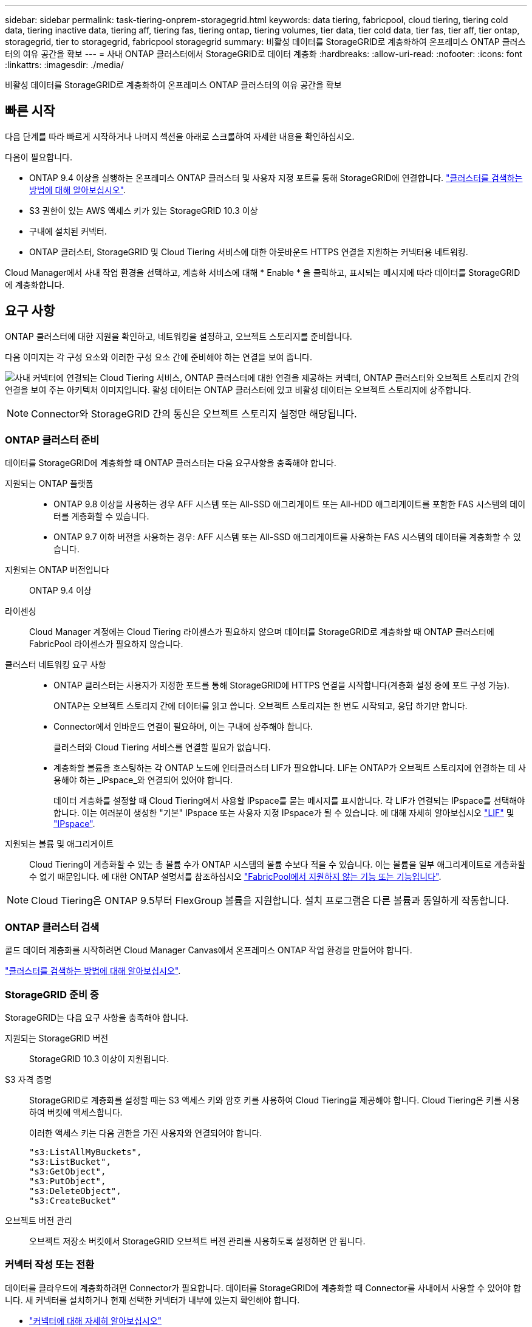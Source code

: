 ---
sidebar: sidebar 
permalink: task-tiering-onprem-storagegrid.html 
keywords: data tiering, fabricpool, cloud tiering, tiering cold data, tiering inactive data, tiering aff, tiering fas, tiering ontap, tiering volumes, tier data, tier cold data, tier fas, tier aff, tier ontap, storagegrid, tier to storagegrid, fabricpool storagegrid 
summary: 비활성 데이터를 StorageGRID로 계층화하여 온프레미스 ONTAP 클러스터의 여유 공간을 확보 
---
= 사내 ONTAP 클러스터에서 StorageGRID로 데이터 계층화
:hardbreaks:
:allow-uri-read: 
:nofooter: 
:icons: font
:linkattrs: 
:imagesdir: ./media/


[role="lead"]
비활성 데이터를 StorageGRID로 계층화하여 온프레미스 ONTAP 클러스터의 여유 공간을 확보



== 빠른 시작

다음 단계를 따라 빠르게 시작하거나 나머지 섹션을 아래로 스크롤하여 자세한 내용을 확인하십시오.

[role="quick-margin-para"]
다음이 필요합니다.

* ONTAP 9.4 이상을 실행하는 온프레미스 ONTAP 클러스터 및 사용자 지정 포트를 통해 StorageGRID에 연결합니다. https://docs.netapp.com/us-en/cloud-manager-ontap-onprem/task-discovering-ontap.html["클러스터를 검색하는 방법에 대해 알아보십시오"^].
* S3 권한이 있는 AWS 액세스 키가 있는 StorageGRID 10.3 이상
* 구내에 설치된 커넥터.
* ONTAP 클러스터, StorageGRID 및 Cloud Tiering 서비스에 대한 아웃바운드 HTTPS 연결을 지원하는 커넥터용 네트워킹.


[role="quick-margin-para"]
Cloud Manager에서 사내 작업 환경을 선택하고, 계층화 서비스에 대해 * Enable * 을 클릭하고, 표시되는 메시지에 따라 데이터를 StorageGRID에 계층화합니다.



== 요구 사항

ONTAP 클러스터에 대한 지원을 확인하고, 네트워킹을 설정하고, 오브젝트 스토리지를 준비합니다.

다음 이미지는 각 구성 요소와 이러한 구성 요소 간에 준비해야 하는 연결을 보여 줍니다.

image:diagram_cloud_tiering_storagegrid.png["사내 커넥터에 연결되는 Cloud Tiering 서비스, ONTAP 클러스터에 대한 연결을 제공하는 커넥터, ONTAP 클러스터와 오브젝트 스토리지 간의 연결을 보여 주는 아키텍처 이미지입니다. 활성 데이터는 ONTAP 클러스터에 있고 비활성 데이터는 오브젝트 스토리지에 상주합니다."]


NOTE: Connector와 StorageGRID 간의 통신은 오브젝트 스토리지 설정만 해당됩니다.



=== ONTAP 클러스터 준비

데이터를 StorageGRID에 계층화할 때 ONTAP 클러스터는 다음 요구사항을 충족해야 합니다.

지원되는 ONTAP 플랫폼::
+
--
* ONTAP 9.8 이상을 사용하는 경우 AFF 시스템 또는 All-SSD 애그리게이트 또는 All-HDD 애그리게이트를 포함한 FAS 시스템의 데이터를 계층화할 수 있습니다.
* ONTAP 9.7 이하 버전을 사용하는 경우: AFF 시스템 또는 All-SSD 애그리게이트를 사용하는 FAS 시스템의 데이터를 계층화할 수 있습니다.


--
지원되는 ONTAP 버전입니다:: ONTAP 9.4 이상
라이센싱:: Cloud Manager 계정에는 Cloud Tiering 라이센스가 필요하지 않으며 데이터를 StorageGRID로 계층화할 때 ONTAP 클러스터에 FabricPool 라이센스가 필요하지 않습니다.
클러스터 네트워킹 요구 사항::
+
--
* ONTAP 클러스터는 사용자가 지정한 포트를 통해 StorageGRID에 HTTPS 연결을 시작합니다(계층화 설정 중에 포트 구성 가능).
+
ONTAP는 오브젝트 스토리지 간에 데이터를 읽고 씁니다. 오브젝트 스토리지는 한 번도 시작되고, 응답 하기만 합니다.

* Connector에서 인바운드 연결이 필요하며, 이는 구내에 상주해야 합니다.
+
클러스터와 Cloud Tiering 서비스를 연결할 필요가 없습니다.

* 계층화할 볼륨을 호스팅하는 각 ONTAP 노드에 인터클러스터 LIF가 필요합니다. LIF는 ONTAP가 오브젝트 스토리지에 연결하는 데 사용해야 하는 _IPspace_와 연결되어 있어야 합니다.
+
데이터 계층화를 설정할 때 Cloud Tiering에서 사용할 IPspace를 묻는 메시지를 표시합니다. 각 LIF가 연결되는 IPspace를 선택해야 합니다. 이는 여러분이 생성한 "기본" IPspace 또는 사용자 지정 IPspace가 될 수 있습니다. 에 대해 자세히 알아보십시오 https://docs.netapp.com/us-en/ontap/networking/create_a_lif.html["LIF"^] 및 https://docs.netapp.com/us-en/ontap/networking/standard_properties_of_ipspaces.html["IPspace"^].



--
지원되는 볼륨 및 애그리게이트:: Cloud Tiering이 계층화할 수 있는 총 볼륨 수가 ONTAP 시스템의 볼륨 수보다 적을 수 있습니다. 이는 볼륨을 일부 애그리게이트로 계층화할 수 없기 때문입니다. 에 대한 ONTAP 설명서를 참조하십시오 link:https://docs.netapp.com/us-en/ontap/fabricpool/requirements-concept.html#functionality-or-features-not-supported-by-fabricpool["FabricPool에서 지원하지 않는 기능 또는 기능입니다"^].



NOTE: Cloud Tiering은 ONTAP 9.5부터 FlexGroup 볼륨을 지원합니다. 설치 프로그램은 다른 볼륨과 동일하게 작동합니다.



=== ONTAP 클러스터 검색

콜드 데이터 계층화를 시작하려면 Cloud Manager Canvas에서 온프레미스 ONTAP 작업 환경을 만들어야 합니다.

https://docs.netapp.com/us-en/cloud-manager-ontap-onprem/task-discovering-ontap.html["클러스터를 검색하는 방법에 대해 알아보십시오"^].



=== StorageGRID 준비 중

StorageGRID는 다음 요구 사항을 충족해야 합니다.

지원되는 StorageGRID 버전:: StorageGRID 10.3 이상이 지원됩니다.
S3 자격 증명:: StorageGRID로 계층화를 설정할 때는 S3 액세스 키와 암호 키를 사용하여 Cloud Tiering을 제공해야 합니다. Cloud Tiering은 키를 사용하여 버킷에 액세스합니다.
+
--
이러한 액세스 키는 다음 권한을 가진 사용자와 연결되어야 합니다.

[source, json]
----
"s3:ListAllMyBuckets",
"s3:ListBucket",
"s3:GetObject",
"s3:PutObject",
"s3:DeleteObject",
"s3:CreateBucket"
----
--
오브젝트 버전 관리:: 오브젝트 저장소 버킷에서 StorageGRID 오브젝트 버전 관리를 사용하도록 설정하면 안 됩니다.




=== 커넥터 작성 또는 전환

데이터를 클라우드에 계층화하려면 Connector가 필요합니다. 데이터를 StorageGRID에 계층화할 때 Connector를 사내에서 사용할 수 있어야 합니다. 새 커넥터를 설치하거나 현재 선택한 커넥터가 내부에 있는지 확인해야 합니다.

* https://docs.netapp.com/us-en/cloud-manager-setup-admin/concept-connectors.html["커넥터에 대해 자세히 알아보십시오"^]
* https://docs.netapp.com/us-en/cloud-manager-setup-admin/task-installing-linux.html["Linux 호스트에 커넥터 설치"^]
* https://docs.netapp.com/us-en/cloud-manager-setup-admin/task-managing-connectors.html["커넥터 간 전환"^]




=== 커넥터를 위한 네트워킹 준비

커넥터에 필요한 네트워크 연결이 있는지 확인합니다.

.단계
. 커넥터가 설치된 네트워크에서 다음 연결을 사용할 수 있는지 확인합니다.
+
** 포트 443(HTTPS)을 통해 Cloud Tiering 서비스에 대한 아웃바운드 인터넷 연결
** 포트 443을 통해 StorageGRID에 HTTPS로 연결합니다
** 포트 443을 통해 ONTAP 클러스터 관리 LIF에 HTTPS로 연결합니다






== 첫 번째 클러스터에서 StorageGRID로 비활성 데이터 계층화

환경을 준비한 후 첫 번째 클러스터에서 비활성 데이터의 계층화를 시작합니다.

.무엇을 &#8217;필요로 할거야
* https://docs.netapp.com/us-en/cloud-manager-ontap-onprem/task-discovering-ontap.html["온프레미스 작업 환경"^].
* StorageGRID 서버의 FQDN과 HTTPS 통신에 사용될 포트입니다.
* 필요한 S3 권한이 있는 AWS 액세스 키


.단계
. 온프레미스 클러스터를 선택합니다.
. 계층화 서비스에 대해 * 활성화 * 를 클릭합니다.
+
image:screenshot_setup_tiering_onprem.png["온-프레미스 ONTAP 작업 환경을 선택한 후 화면 오른쪽에 표시되는 설치 계층화 옵션을 보여 주는 스크린샷"]

. * 제공업체 선택 *: * StorageGRID * 을 선택하고 * 계속 * 을 클릭합니다.
. Tiering Setup * 페이지의 단계를 완료합니다.
+
.. * 서버 *: StorageGRID 서버의 FQDN, ONTAP이 StorageGRID와 HTTPS 통신에 사용해야 하는 포트, 필요한 S3 권한이 있는 계정의 액세스 키 및 암호 키를 입력합니다.
.. * 버킷 *: 새 버킷을 추가하거나 prefix_fabric-pool_로 시작하는 기존 버킷을 선택하고 * 계속 * 을 클릭합니다.
+
Connector에 대한 IAM 정책을 사용하면 인스턴스가 정확한 접두사로 명명된 버킷에 대해 S3 작업을 수행할 수 있으므로 _fabric-pool_prefix가 필요합니다. 예를 들어, S3 bucket_fabric-pool-AFF1_의 이름을 지정할 수 있습니다. 여기서 AFF1은 클러스터의 이름입니다.

.. * 클러스터 네트워크 *: ONTAP가 오브젝트 스토리지에 연결하는 데 사용해야 하는 IPspace를 선택하고 * 계속 * 을 클릭합니다.
+
올바른 IPspace를 선택하면 클라우드 계층화를 통해 ONTAP에서 StorageGRID 오브젝트 스토리지로의 연결을 설정할 수 있습니다.



. Tier Volumes_ 페이지에서 계층화를 구성할 볼륨을 선택하고 계층화 정책 페이지를 시작합니다.
+
** 모든 볼륨을 선택하려면 제목 행(image:button_backup_all_volumes.png[""])를 클릭하고 * 볼륨 구성 * 을 클릭합니다.
** 여러 볼륨을 선택하려면 각 볼륨에 대한 확인란을 선택합니다(image:button_backup_1_volume.png[""])를 클릭하고 * 볼륨 구성 * 을 클릭합니다.
** 단일 볼륨을 선택하려면 행(또는)을 클릭합니다 image:screenshot_edit_icon.gif["연필 아이콘을 편집합니다"] 아이콘)을 클릭합니다.
+
image:screenshot_tiering_modify_volumes.gif["단일 볼륨, 다중 볼륨 또는 모든 볼륨을 선택하는 방법 및 선택한 볼륨 수정 단추를 보여 주는 스크린샷"]



. Tiering Policy_대화 상자에서 계층화 정책을 선택하고 선택한 볼륨의 냉각 날짜를 필요에 따라 조정한 다음 * Apply * 를 클릭합니다.
+
link:concept-cloud-tiering.html#volume-tiering-policies["볼륨 계층화 정책 및 냉각 일에 대해 자세히 알아보십시오"].

+
image:screenshot_tiering_policy_settings.png["구성 가능한 계층화 정책 설정을 보여 주는 스크린샷"]



클러스터의 볼륨에서 StorageGRID로 데이터 계층화를 설정했습니다.

클러스터에 클러스터를 추가하거나 활성 데이터와 비활성 데이터에 대한 정보를 검토할 수 있습니다. 자세한 내용은 을 참조하십시오 link:task-managing-tiering.html["클러스터에서 데이터 계층화 관리"].
